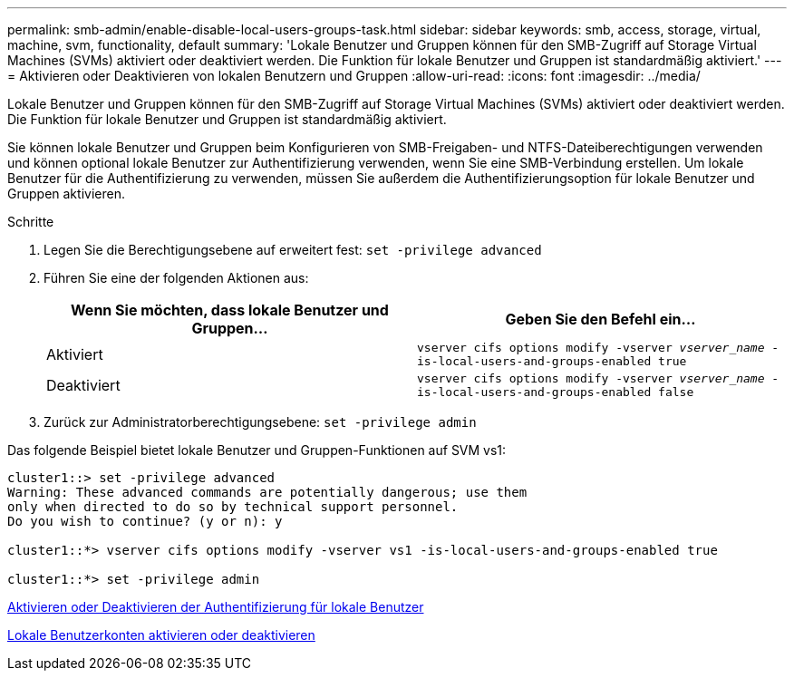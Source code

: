 ---
permalink: smb-admin/enable-disable-local-users-groups-task.html 
sidebar: sidebar 
keywords: smb, access, storage, virtual, machine, svm, functionality, default 
summary: 'Lokale Benutzer und Gruppen können für den SMB-Zugriff auf Storage Virtual Machines (SVMs) aktiviert oder deaktiviert werden. Die Funktion für lokale Benutzer und Gruppen ist standardmäßig aktiviert.' 
---
= Aktivieren oder Deaktivieren von lokalen Benutzern und Gruppen
:allow-uri-read: 
:icons: font
:imagesdir: ../media/


[role="lead"]
Lokale Benutzer und Gruppen können für den SMB-Zugriff auf Storage Virtual Machines (SVMs) aktiviert oder deaktiviert werden. Die Funktion für lokale Benutzer und Gruppen ist standardmäßig aktiviert.

Sie können lokale Benutzer und Gruppen beim Konfigurieren von SMB-Freigaben- und NTFS-Dateiberechtigungen verwenden und können optional lokale Benutzer zur Authentifizierung verwenden, wenn Sie eine SMB-Verbindung erstellen. Um lokale Benutzer für die Authentifizierung zu verwenden, müssen Sie außerdem die Authentifizierungsoption für lokale Benutzer und Gruppen aktivieren.

.Schritte
. Legen Sie die Berechtigungsebene auf erweitert fest: `set -privilege advanced`
. Führen Sie eine der folgenden Aktionen aus:
+
|===
| Wenn Sie möchten, dass lokale Benutzer und Gruppen... | Geben Sie den Befehl ein... 


 a| 
Aktiviert
 a| 
`vserver cifs options modify -vserver _vserver_name_ -is-local-users-and-groups-enabled true`



 a| 
Deaktiviert
 a| 
`vserver cifs options modify -vserver _vserver_name_ -is-local-users-and-groups-enabled false`

|===
. Zurück zur Administratorberechtigungsebene: `set -privilege admin`


Das folgende Beispiel bietet lokale Benutzer und Gruppen-Funktionen auf SVM vs1:

[listing]
----
cluster1::> set -privilege advanced
Warning: These advanced commands are potentially dangerous; use them
only when directed to do so by technical support personnel.
Do you wish to continue? (y or n): y

cluster1::*> vserver cifs options modify -vserver vs1 -is-local-users-and-groups-enabled true

cluster1::*> set -privilege admin
----
xref:enable-disable-local-user-authentication-task.adoc[Aktivieren oder Deaktivieren der Authentifizierung für lokale Benutzer]

xref:enable-disable-local-user-accounts-task.adoc[Lokale Benutzerkonten aktivieren oder deaktivieren]
